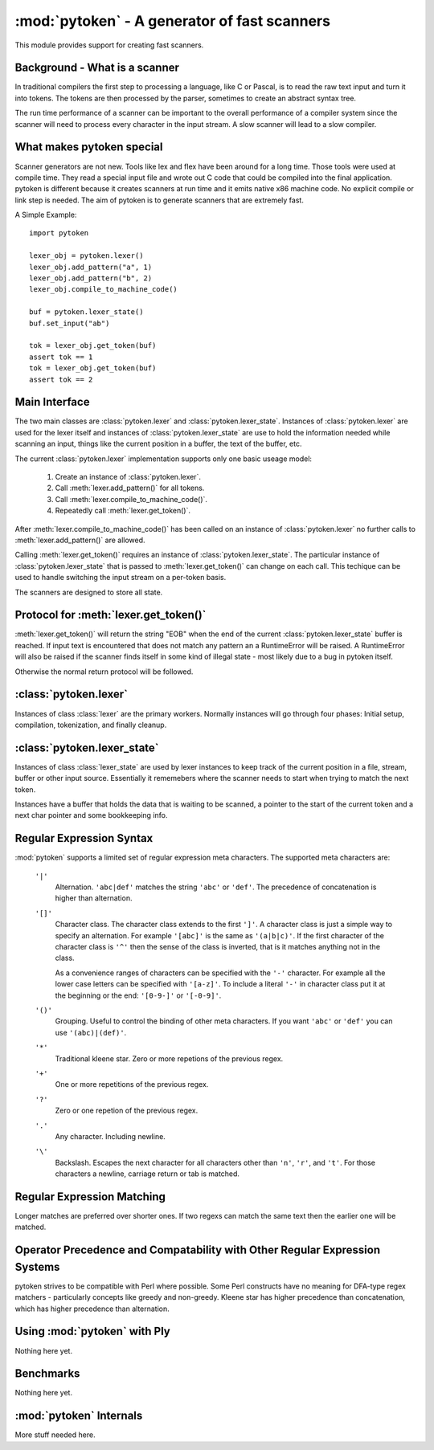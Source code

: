 :mod:`pytoken` - A generator of fast scanners
===============================================

.. module:: pytoken
   :platform: linux 32bit x86
   :synopsis: A generator of fast scanners.
.. moduleauthor:: Ram Bhamidipaty <rambham@gmail.com>

This module provides support for creating fast scanners.

Background - What is a scanner
------------------------------

In traditional compilers the first step to processing a language, like
C or Pascal, is to read the raw text input and turn it into
tokens. The tokens are then processed by the parser, sometimes to
create an abstract syntax tree.

The run time performance of a scanner can be important to the overall
performance of a compiler system since the scanner will need to process
every character in the input stream. A slow scanner will lead to a slow
compiler.

What makes pytoken special
--------------------------

Scanner generators are not new. Tools like lex and flex have been
around for a long time. Those tools were used at compile time. They
read a special input file and wrote out C code that could be compiled
into the final application.  pytoken is different because it creates
scanners at run time and it emits native x86 machine code. No explicit
compile or link step is needed. The aim of pytoken is to generate
scanners that are extremely fast.

A Simple Example::

  import pytoken

  lexer_obj = pytoken.lexer()
  lexer_obj.add_pattern("a", 1)
  lexer_obj.add_pattern("b", 2)
  lexer_obj.compile_to_machine_code()

  buf = pytoken.lexer_state()
  buf.set_input("ab")

  tok = lexer_obj.get_token(buf)
  assert tok == 1
  tok = lexer_obj.get_token(buf)
  assert tok == 2

Main Interface
--------------

The two main classes are :class:`pytoken.lexer` and
:class:`pytoken.lexer_state`. Instances of :class:`pytoken.lexer` are
used for the lexer itself and instances of :class:`pytoken.lexer_state`
are use to hold the information needed while scanning an input, things
like the current position in a buffer, the text of the buffer, etc.

The current :class:`pytoken.lexer` implementation supports only one
basic useage model:

    1. Create an instance of :class:`pytoken.lexer`.
    2. Call :meth:`lexer.add_pattern()` for all tokens.
    3. Call :meth:`lexer.compile_to_machine_code()`.
    4. Repeatedly call :meth:`lexer.get_token()`.


After :meth:`lexer.compile_to_machine_code()` has been called on
an instance of :class:`pytoken.lexer` no further calls to
:meth:`lexer.add_pattern()` are allowed.

Calling :meth:`lexer.get_token()` requires an instance of
:class:`pytoken.lexer_state`. The particular instance of
:class:`pytoken.lexer_state` that is passed to :meth:`lexer.get_token()`
can change on each call. This techique can be used to handle
switching the input stream on a per-token basis.

The scanners are designed to store all state.

Protocol for :meth:`lexer.get_token()`
----------------------------------------

:meth:`lexer.get_token()` will return the string "EOB" when the
end of the current :class:`pytoken.lexer_state` buffer is reached.
If input text is encountered that does not match any pattern an
a RuntimeError will be raised. A RuntimeError will also be raised
if the scanner finds itself in some kind of illegal state - most
likely due to a bug in pytoken itself.

Otherwise the normal return protocol will be followed.



:class:`pytoken.lexer`
----------------------

.. class:: lexer

   Instances of class :class:`lexer` are the primary workers. Normally
   instances will go through four phases: Initial setup, compilation,
   tokenization, and finally cleanup.

   .. method:: lexer.add_pattern(regex, *args)

      Specifies a regex and some kind of action. The regex should be
      a string following the syntax described in the Regular Expression
      Syntax section. There are several possible forms for calling
      add_pattern:

      1. add_pattern(regex)
      2. add_pattern(regex, obj1)
      3. add_pattern(regex, obj1, obj2)
      
      Form 1 is equivalent to form2 where obj1 is None.

      In form 2 if obj1 is callable then it must accept a single argument.
      When this regex matches the callable will be called with the text
      of the match. The return value from calling obj1 will be returned
      by get_token(). If obj1 is not callable then when the regex matches
      get_token will return obj1.

      In form 3 obj1 must be a callable that accepts two arguments. The first
      will be the buffer object passed to get_token() and the second will be
      obj2. The return value from calling obj1 will be returned by get_token().

   .. method:: lexer.compile_to_machine_code()

      This method can be called only once. The patterns will be merged into
      a single DFA and then compiled into machine code. There is no return
      value. Currently the function always works. More work is needed to
      do things like limiting the number of NFA states that can be created
      and bounding the total run time that can be spent.

   .. method:: lexer.get_token(lstate=None)

      This method should only be called after
      :meth:`lexer.compile_to_machine_code()`. The return value will be
      the action associated with the next token from the lexer_state object
      that is passed. If no lexer_state argument is given then the default
      one will be used -- if a default one has been assigned. The
      consequences of callign get_token() with no lexer_state argument
      and without specifying a default lexer_state object are unspecified.

   .. method:: lexer.set_default_lexer_state(lstate)

      This is a convenience routine to set a default lexer state object.
      For the case when all tokens will come from the same lexer state
      object this function can be used to avoid needing to pass the
      same object to all get_token() calls.


:class:`pytoken.lexer_state`
----------------------------
.. class:: lexer_state

   Instances of class :class:`lexer_state` are used by lexer instances
   to keep track of the current position in a file, stream, buffer or
   other input source. Essentially it rememebers where the scanner
   needs to start when trying to match the next token.

   Instances have a buffer that holds the data that is waiting to be
   scanned, a pointer to the start of the current token and a next
   char pointer and some bookkeeping info.

   .. method:: lexer_state.has_data()

      Returns True if there is data in the buffer that has not yet been
      scanned. More precisely the return value is true if there is
      a buffer with data and the next char pointer is not null.

   .. method:: lexer_state.set_cur_offset(offset)

      Sets the next char pointer to point to offset chars into the buffer. It
      is an error if the offset position is outside the range of the buffer.
      There is no restriction on resetting the offset back to zero, if
      the scanner has advanced it, but there is also no supported protocol
      of when the scanner will cause the buffer to be shifted and filled
      again.


   .. method:: lexer_state.get_cur_offset()

      Raises an exception if there is no data in the buffer or the
      next char pointer is out of range. Otherwise an int is returned
      which is the offset of the next char pointer from the start of the
      buffer.

   .. method:: lexer_state.set_cur_addr(addr)

      Not intended for general use. This allows setting the next char pointer
      directly. It is the users resposibility to ensure that a valid address
      is passed.

   .. method:: lexer_state.get_cur_addr()

      Returns the next char pointer address as an integer. An exception is
      raised if there is no valid next char pointer.

   .. method:: lexer_state.get_match_text()

      Returns the text from the start of the current token to one before the
      next char pointer as a string. Raises an exception if the intstance
      does not have valid token start and next char pointers.

   .. method:: lexer_state.set_input(obj)

      Obj can either be a string or a file object. If obj is a string then the
      buffer will get a copy of the string. If the obj is a file then a
      buffer (of unspecified size) will be allocated and filled with bytes
      from the file. No other object type is supported (yet).

   .. method:: lexer_state.set_fill_method(obj)

      Obj must be a callable. If a fill method is given then it will be
      called when the buffer needs to be filled.

   .. method:: lexer_state.add_to_buffer(txt)

      Not yet documented.
      

   .. method:: lexer_state.get_all_state()

      Not yet documented.

Regular Expression Syntax
-------------------------

:mod:`pytoken` supports a limited set of regular expression meta characters.
The supported meta characters are:

  ``'|'``
    Alternation. ``'abc|def'`` matches the string ``'abc'`` or ``'def'``.
    The precedence of concatenation is higher than alternation.

  ``'[]'``
    Character class. The character class extends to the first ``']'``. A
    character class is just a simple way to specify an alternation. For example
    ``'[abc]'`` is the same as ``'(a|b|c)'``. If the first character of the
    character class is ``'^'`` then the sense of the class is inverted,
    that is it matches anything not in the class.

    As a convenience ranges of characters can be specified with the ``'-'``
    character. For example all the lower case letters can be specified
    with ``'[a-z]'``. To include a literal ``'-'`` in character class
    put it at the beginning or the end: ``'[0-9-]'`` or ``'[-0-9]'``.

  ``'()'``
    Grouping. Useful to control the binding of other meta characters. If you
    want ``'abc'`` or ``'def'`` you can use ``'(abc)|(def)'``.

  ``'*'``
    Traditional kleene star. Zero or more repetions of the previous regex.

  ``'+'``
    One or more repetitions of the previous regex.

  ``'?'``
    Zero or one repetion of the previous regex.

  ``'.'``
    Any character. Including newline.

  ``'\'``
    Backslash. Escapes the next character for all characters other than
    ``'n'``, ``'r'``, and ``'t'``. For those characters a newline, carriage
    return or tab is matched.

Regular Expression Matching
---------------------------
Longer matches are preferred over shorter ones. If two regexs can match the
same text then the earlier one will be matched.


Operator Precedence and Compatability with Other Regular Expression Systems
---------------------------------------------------------------------------
pytoken strives to be compatible with Perl where possible. Some Perl
constructs have no meaning for DFA-type regex matchers - particularly
concepts like greedy and non-greedy. Kleene star has higher precedence
than concatenation, which has higher precedence than alternation.


Using :mod:`pytoken` with Ply
--------------------------------
Nothing here yet.

Benchmarks
----------
Nothing here yet.


:mod:`pytoken` Internals
------------------------
More stuff needed here.
